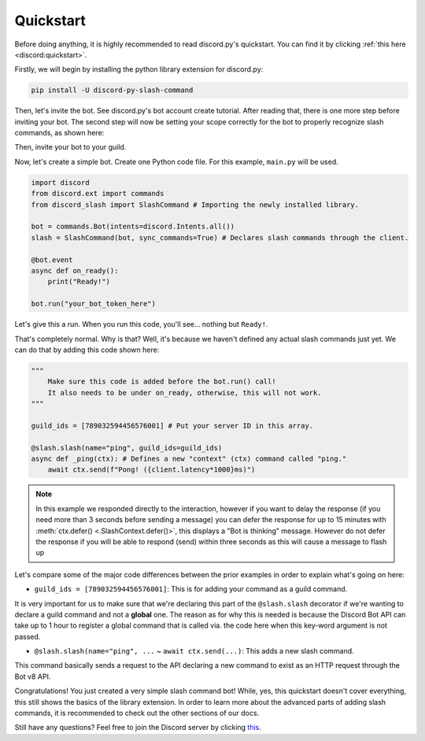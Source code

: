 Quickstart
==========

Before doing anything, it is highly recommended to read discord.py's quickstart.
You can find it by clicking :ref:`this here <discord:quickstart>`.

Firstly, we will begin by installing the python library extension for discord.py:

.. code-block::

    pip install -U discord-py-slash-command

Then, let's invite the bot. See discord.py's bot account create tutorial.
After reading that, there is one more step before inviting your bot.
The second step will now be setting your scope correctly for the bot to
properly recognize slash commands, as shown here:

.. image:: images/scope.jpg

Then, invite your bot to your guild.

Now, let's create a simple bot. Create one Python code file.
For this example, ``main.py`` will be used.

.. code-block:: python

    import discord
    from discord.ext import commands
    from discord_slash import SlashCommand # Importing the newly installed library.

    bot = commands.Bot(intents=discord.Intents.all())
    slash = SlashCommand(bot, sync_commands=True) # Declares slash commands through the client.

    @bot.event
    async def on_ready():
        print("Ready!")

    bot.run("your_bot_token_here")

Let's give this a run. When you run this code, you'll see... nothing but ``Ready!``.

That's completely normal. Why is that? Well, it's because we haven't defined any actual
slash commands just yet. We can do that by adding this code shown here:

.. code-block:: python

    """
        Make sure this code is added before the bot.run() call!
        It also needs to be under on_ready, otherwise, this will not work.
    """
    
    guild_ids = [789032594456576001] # Put your server ID in this array.

    @slash.slash(name="ping", guild_ids=guild_ids)
    async def _ping(ctx): # Defines a new "context" (ctx) command called "ping."
        await ctx.send(f"Pong! ({client.latency*1000}ms)")

.. note::
    In this example we responded directly to the interaction, however if you want to delay the response (if you need more than 3 seconds before sending a message)
    you can defer the response for up to 15 minutes with :meth:`ctx.defer() <.SlashContext.defer()>`, this displays a "Bot is thinking" message.
    However do not defer the response if you will be able to respond (send) within three seconds as this will cause a message to flash up

Let's compare some of the major code differences between the prior examples in order
to explain what's going on here:

- ``guild_ids = [789032594456576001]``: This is for adding your command as a guild command.

It is very important for us to make sure that we're declaring this part of the ``@slash.slash``
decorator if we're wanting to declare a guild command and not a **global** one. The reason as for
why this is needed is because the Discord Bot API can take up to 1 hour to register a global
command that is called via. the code here when this key-word argument is not passed.

- ``@slash.slash(name="ping", ...`` ~ ``await ctx.send(...)``: This adds a new slash command.

This command basically sends a request to the API declaring a new command to exist as an HTTP
request through the Bot v8 API.

Congratulations! You just created a very simple slash command bot! While, yes, this quickstart doesn't
cover everything, this still shows the basics of the library extension. In order to learn more about
the advanced parts of adding slash commands, it is recommended to check out the other sections of our
docs.

Still have any questions? Feel free to join the Discord server by clicking `this <https://discord.gg/KkgMBVuEkx>`_.
